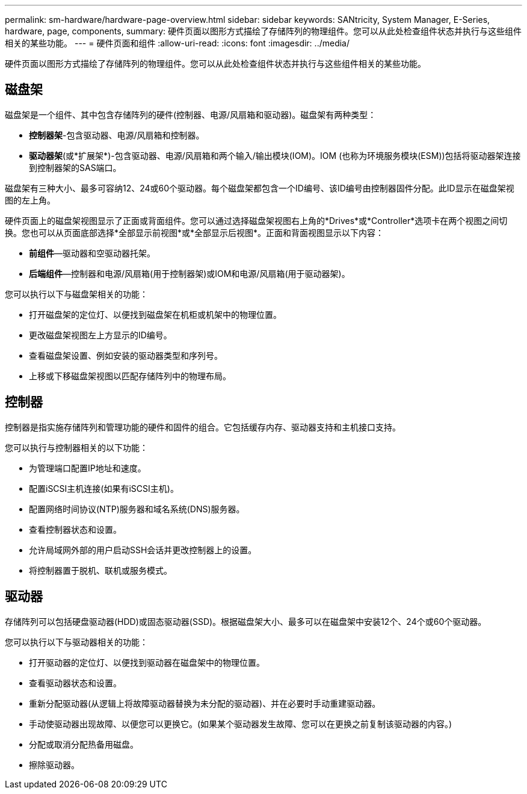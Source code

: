 ---
permalink: sm-hardware/hardware-page-overview.html 
sidebar: sidebar 
keywords: SANtricity, System Manager, E-Series, hardware, page, components, 
summary: 硬件页面以图形方式描绘了存储阵列的物理组件。您可以从此处检查组件状态并执行与这些组件相关的某些功能。 
---
= 硬件页面和组件
:allow-uri-read: 
:icons: font
:imagesdir: ../media/


[role="lead"]
硬件页面以图形方式描绘了存储阵列的物理组件。您可以从此处检查组件状态并执行与这些组件相关的某些功能。



== 磁盘架

磁盘架是一个组件、其中包含存储阵列的硬件(控制器、电源/风扇箱和驱动器)。磁盘架有两种类型：

* *控制器架*-包含驱动器、电源/风扇箱和控制器。
* *驱动器架*(或*扩展架*)-包含驱动器、电源/风扇箱和两个输入/输出模块(IOM)。IOM (也称为环境服务模块(ESM))包括将驱动器架连接到控制器架的SAS端口。


磁盘架有三种大小、最多可容纳12、24或60个驱动器。每个磁盘架都包含一个ID编号、该ID编号由控制器固件分配。此ID显示在磁盘架视图的左上角。

硬件页面上的磁盘架视图显示了正面或背面组件。您可以通过选择磁盘架视图右上角的*Drives*或*Controller*选项卡在两个视图之间切换。您也可以从页面底部选择*全部显示前视图*或*全部显示后视图*。正面和背面视图显示以下内容：

* *前组件*—驱动器和空驱动器托架。
* *后端组件*—控制器和电源/风扇箱(用于控制器架)或IOM和电源/风扇箱(用于驱动器架)。


您可以执行以下与磁盘架相关的功能：

* 打开磁盘架的定位灯、以便找到磁盘架在机柜或机架中的物理位置。
* 更改磁盘架视图左上方显示的ID编号。
* 查看磁盘架设置、例如安装的驱动器类型和序列号。
* 上移或下移磁盘架视图以匹配存储阵列中的物理布局。




== 控制器

控制器是指实施存储阵列和管理功能的硬件和固件的组合。它包括缓存内存、驱动器支持和主机接口支持。

您可以执行与控制器相关的以下功能：

* 为管理端口配置IP地址和速度。
* 配置iSCSI主机连接(如果有iSCSI主机)。
* 配置网络时间协议(NTP)服务器和域名系统(DNS)服务器。
* 查看控制器状态和设置。
* 允许局域网外部的用户启动SSH会话并更改控制器上的设置。
* 将控制器置于脱机、联机或服务模式。




== 驱动器

存储阵列可以包括硬盘驱动器(HDD)或固态驱动器(SSD)。根据磁盘架大小、最多可以在磁盘架中安装12个、24个或60个驱动器。

您可以执行以下与驱动器相关的功能：

* 打开驱动器的定位灯、以便找到驱动器在磁盘架中的物理位置。
* 查看驱动器状态和设置。
* 重新分配驱动器(从逻辑上将故障驱动器替换为未分配的驱动器)、并在必要时手动重建驱动器。
* 手动使驱动器出现故障、以便您可以更换它。(如果某个驱动器发生故障、您可以在更换之前复制该驱动器的内容。)
* 分配或取消分配热备用磁盘。
* 擦除驱动器。

